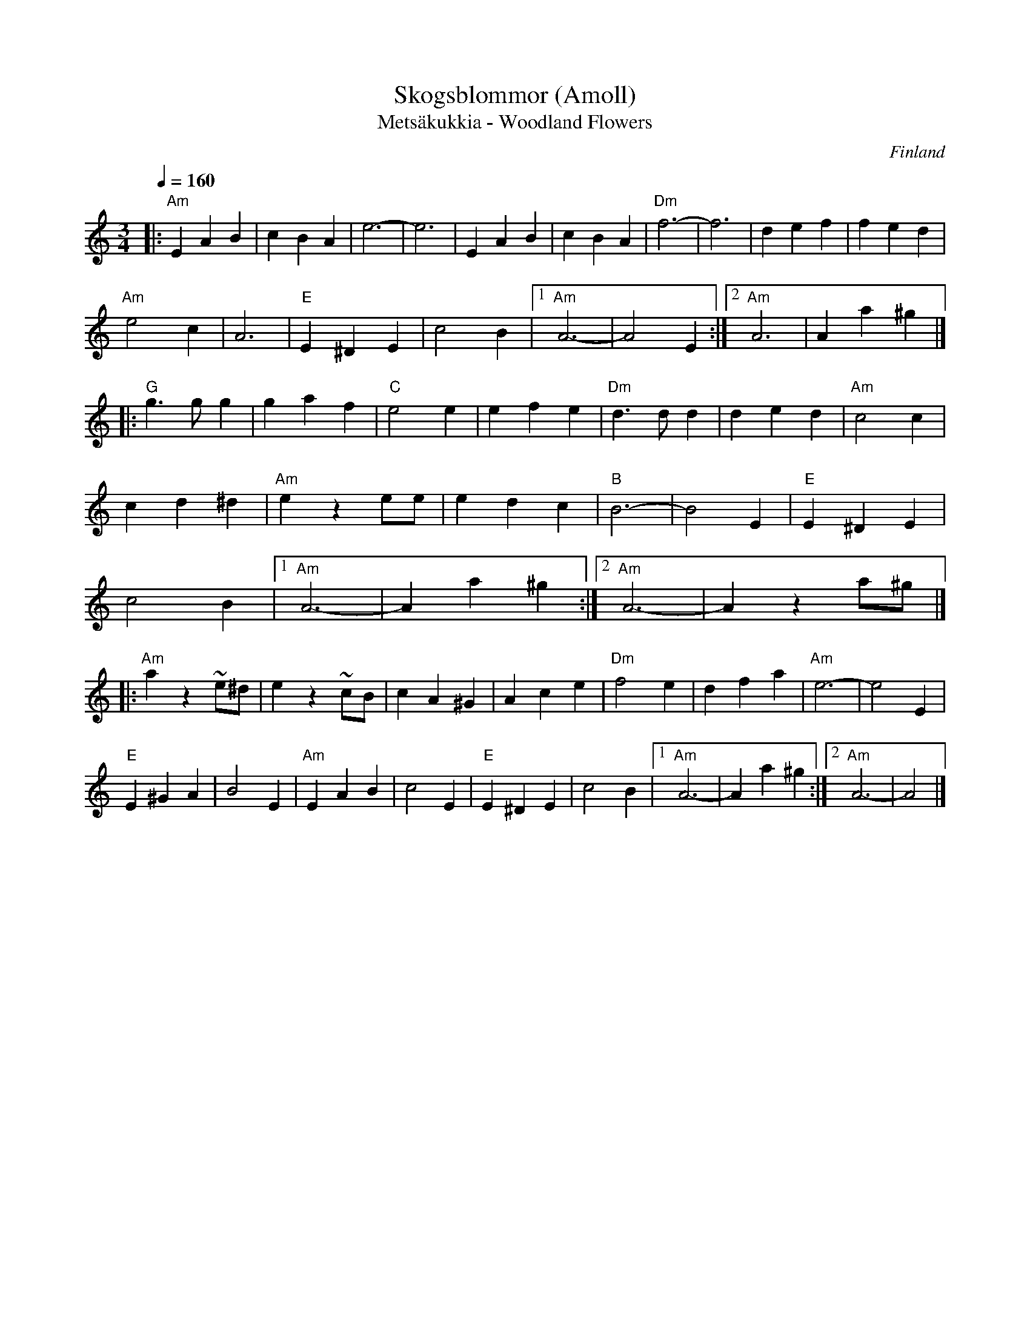 %%abc-charset utf-8

X:1
T:Skogsblommor (Amoll)
T:Metsäkukkia - Woodland Flowers
R:Vals
O:Finland
S:Trad.
Z:ABC-transkribering av Patrik Månsson, 2010-03-03
D:Arja Saijonmaa CD "20 Suosikkia/Satumaa (2007)"
M:3/4
L:1/8
K:Am
Q:1/4=160
|: "Am"E2 A2 B2 | c2 B2 A2 | e6- | e6 | E2 A2 B2 | c2 B2 A2 | "Dm"f6- | f6 | d2 e2 f2 | f2 e2 d2 |
"Am"e4 c2 | A6 | "E" E2 ^D2 E2 | c4 B2 |[1"Am" A6- | A4 E2 :|[2 "Am"A6 | A2 a2 ^g2 |]
|: "G"g3 g g2 | g2 a2 f2 | "C"e4 e2 | e2 f2 e2 | "Dm"d3 d d2 | d2 e2 d2 | "Am"c4 c2 |
c2 d2 ^d2 | "Am"e2 z2 ee | e2 d2 c2 | "B"B6- | B4 E2 | "E"E2 ^D2 E2 |
c4 B2 |[1 "Am"A6- | A2 a2 ^g2 :|[2 "Am"A6- | A2 z2 a^g |]
|: "Am"a2 z2 ~e^d | e2  z2 ~cB | c2 A2 ^G2 | A2 c2 e2 | "Dm"f4 e2 | d2 f2 a2 | "Am"e6- | e4 E2 |
"E"E2 ^G2 A2 | B4 E2 | "Am"E2 A2 B2 | c4 E2 |\
"E"E2 ^D2 E2 | c4 B2 |[1 "Am"A6- | A2  a2^g2 :|[2 "Am" A6- | A4 |]

